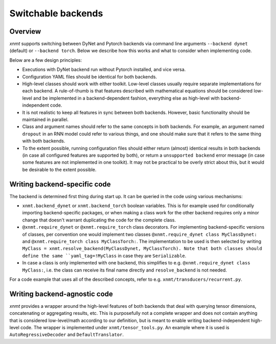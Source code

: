 .. _save-file-format:

Switchable backends
===================

Overview
--------

*xnmt* supports switching between DyNet and Pytorch backends via command line arguments ``--backend dynet`` (default) or
``--backend torch``. Below we describe how this works and what to consider when implementing code.

Below are a few design principles:

* Executions with DyNet backend run without Pytorch installed, and vice versa.
* Configuration YAML files should be identical for both backends.
* High-level classes should work with either toolkit. Low-level classes usually require separate implementations for
  each backend. A rule-of-thumb is that features described with mathematical equations should be considered low-level
  and be implemented in a backend-dependent fashion, everything else as high-level with backend-independent code.
* It is not realistic to keep all features in sync between both backends. However, basic functionality should be
  maintained in parallel.
* Class and argument names should refer to the same concepts in both backends. For example, an argument named
  ``dropout`` in an RNN model could refer to various things, and one should make sure that it refers to the same thing
  with both backends.
* To the extent possible, running configuration files should either return (almost) identical results in both backends
  (in case all configured features are supported by both), or return a ``unsupported backend`` error message (in case
  some features are not implemented in one toolkit). It may not be practical to be overly strict about this, but it
  would be desirable to the extent possible.

Writing backend-specific code
-----------------------------

The backend is determined first thing during start up. It can be queried in the code using various mechanisms:

* ``xnmt.backend_dynet`` or ``xnmt.backend_torch`` boolean variables. This is for example used for conditionally
  importing backend-specific packages, or when making a class work for the other backend requires only a minor change
  that doesn't warrant duplicating the code for the complete class.
* ``@xnmt.require_dynet`` or ``@xnmt.require_torch`` class decorators. For implementing backend-specific versions of
  classes, per convention one would implement two classes  ``@xnmt.require_dynet class MyClassDynet:`` and
  ``@xnmt.require_torch class MyClassTorch:``. The implementation to be used is then selected by writing
  ``MyClass = xnmt.resolve_backend(MyClassDynet, MyClassTorch). Note that both classes should define the same
  ``yaml_tag=!MyClass`` in case they are ``Serializable``.
* In case a class is only implemented with one backend, this simplifies to e.g.
  ``@xnmt.require_dynet class MyClass:``, i.e. the class can receive its final name directly and ``resolve_backend``
  is not needed.

For a code example that uses all of the described concepts, refer to e.g. ``xnmt/transducers/recurrent.py``.

Writing backend-agnostic code
-----------------------------

*xnmt* provides a wrapper around the high-level features of both backends that deal with querying tensor dimensions,
concatenating or aggregating results, etc. This is purposefully not a complete wrapper and does not contain anything
that is considered low-level/math according to our definition, but is meant to enable writing backend-independent
high-level code. The wrapper is implemented under ``xnmt/tensor_tools.py``. An example where it is used is
``AutoRegressiveDecoder`` and ``DefaultTranslator``.